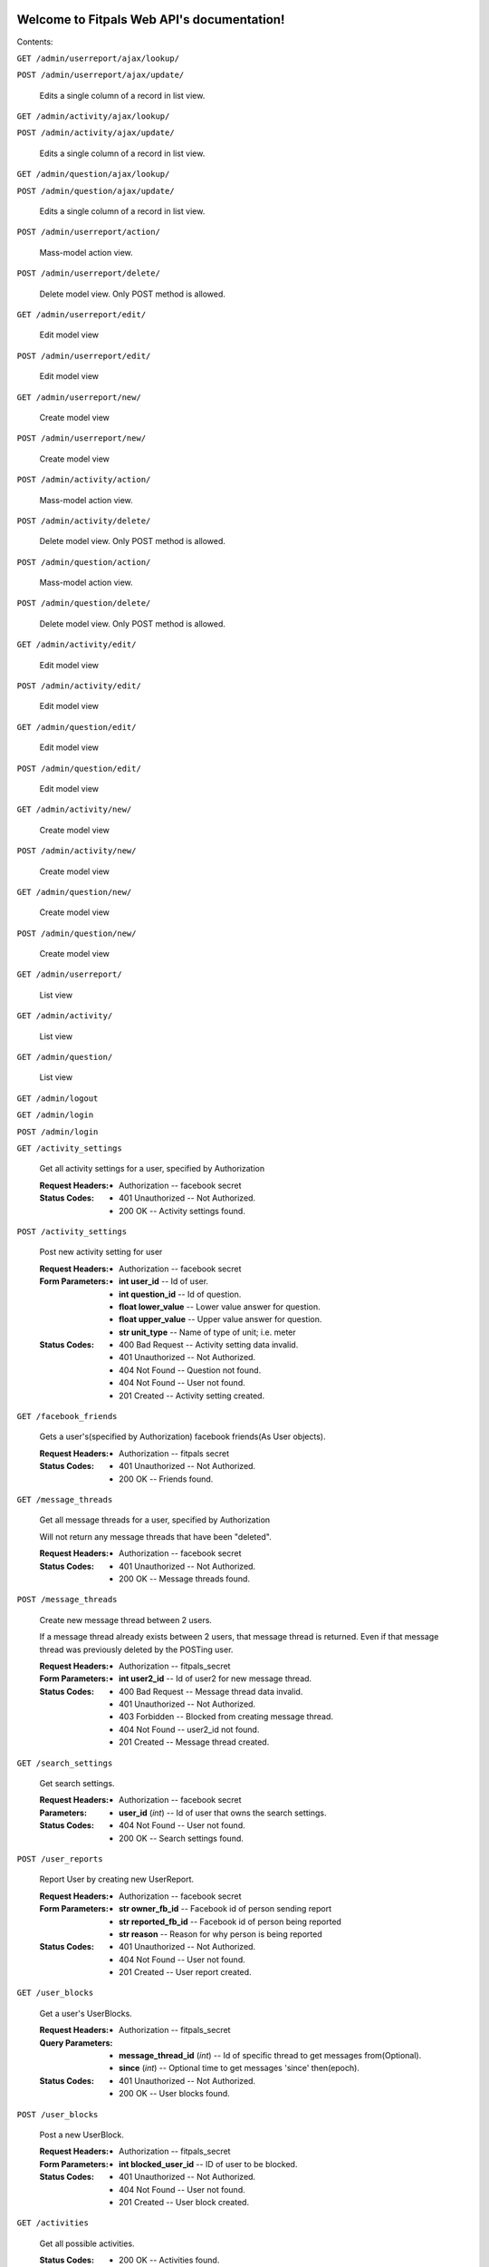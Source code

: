 
Welcome to Fitpals Web API's documentation!
*******************************************

Contents:

``GET /admin/userreport/ajax/lookup/``

``POST /admin/userreport/ajax/update/``

   Edits a single column of a record in list view.

``GET /admin/activity/ajax/lookup/``

``POST /admin/activity/ajax/update/``

   Edits a single column of a record in list view.

``GET /admin/question/ajax/lookup/``

``POST /admin/question/ajax/update/``

   Edits a single column of a record in list view.

``POST /admin/userreport/action/``

   Mass-model action view.

``POST /admin/userreport/delete/``

   Delete model view. Only POST method is allowed.

``GET /admin/userreport/edit/``

   Edit model view

``POST /admin/userreport/edit/``

   Edit model view

``GET /admin/userreport/new/``

   Create model view

``POST /admin/userreport/new/``

   Create model view

``POST /admin/activity/action/``

   Mass-model action view.

``POST /admin/activity/delete/``

   Delete model view. Only POST method is allowed.

``POST /admin/question/action/``

   Mass-model action view.

``POST /admin/question/delete/``

   Delete model view. Only POST method is allowed.

``GET /admin/activity/edit/``

   Edit model view

``POST /admin/activity/edit/``

   Edit model view

``GET /admin/question/edit/``

   Edit model view

``POST /admin/question/edit/``

   Edit model view

``GET /admin/activity/new/``

   Create model view

``POST /admin/activity/new/``

   Create model view

``GET /admin/question/new/``

   Create model view

``POST /admin/question/new/``

   Create model view

``GET /admin/userreport/``

   List view

``GET /admin/activity/``

   List view

``GET /admin/question/``

   List view

``GET /admin/logout``

``GET /admin/login``

``POST /admin/login``

``GET /activity_settings``

   Get all activity settings for a user, specified by Authorization

   :Request Headers:
      * Authorization -- facebook secret

   :Status Codes:
      * 401 Unauthorized -- Not Authorized.

      * 200 OK -- Activity settings found.

``POST /activity_settings``

   Post new activity setting for user

   :Request Headers:
      * Authorization -- facebook secret

   :Form Parameters:
      * **int user_id** -- Id of user.

      * **int question_id** -- Id of question.

      * **float lower_value** -- Lower value answer for question.

      * **float upper_value** -- Upper value answer for question.

      * **str unit_type** -- Name of type of unit; i.e. meter

   :Status Codes:
      * 400 Bad Request -- Activity setting data invalid.

      * 401 Unauthorized -- Not Authorized.

      * 404 Not Found -- Question not found.

      * 404 Not Found -- User not found.

      * 201 Created -- Activity setting created.

``GET /facebook_friends``

   Gets a user's(specified by Authorization) facebook friends(As User
   objects).

   :Request Headers:
      * Authorization -- fitpals secret

   :Status Codes:
      * 401 Unauthorized -- Not Authorized.

      * 200 OK -- Friends found.

``GET /message_threads``

   Get all message threads for a user, specified by Authorization

   Will not return any message threads that have been "deleted".

   :Request Headers:
      * Authorization -- facebook secret

   :Status Codes:
      * 401 Unauthorized -- Not Authorized.

      * 200 OK -- Message threads found.

``POST /message_threads``

   Create new message thread between 2 users.

   If a message thread already exists between 2 users, that message
   thread is returned. Even if that message thread was previously
   deleted by the POSTing user.

   :Request Headers:
      * Authorization -- fitpals_secret

   :Form Parameters:
      * **int user2_id** -- Id of user2 for new message thread.

   :Status Codes:
      * 400 Bad Request -- Message thread data invalid.

      * 401 Unauthorized -- Not Authorized.

      * 403 Forbidden -- Blocked from creating message thread.

      * 404 Not Found -- user2_id not found.

      * 201 Created -- Message thread created.

``GET /search_settings``

   Get search settings.

   :Request Headers:
      * Authorization -- facebook secret

   :Parameters:
      * **user_id** (*int*) -- Id of user that owns the search
        settings.

   :Status Codes:
      * 404 Not Found -- User not found.

      * 200 OK -- Search settings found.

``POST /user_reports``

   Report User by creating new UserReport.

   :Request Headers:
      * Authorization -- facebook secret

   :Form Parameters:
      * **str owner_fb_id** -- Facebook id of person sending report

      * **str reported_fb_id** -- Facebook id of person being reported

      * **str reason** -- Reason for why person is being reported

   :Status Codes:
      * 401 Unauthorized -- Not Authorized.

      * 404 Not Found -- User not found.

      * 201 Created -- User report created.

``GET /user_blocks``

   Get a user's UserBlocks.

   :Request Headers:
      * Authorization -- fitpals_secret

   :Query Parameters:
      * **message_thread_id** (*int*) -- Id of specific thread to get
        messages from(Optional).

      * **since** (*int*) -- Optional time to get messages 'since'
        then(epoch).

   :Status Codes:
      * 401 Unauthorized -- Not Authorized.

      * 200 OK -- User blocks found.

``POST /user_blocks``

   Post a new UserBlock.

   :Request Headers:
      * Authorization -- fitpals_secret

   :Form Parameters:
      * **int blocked_user_id** -- ID of user to be blocked.

   :Status Codes:
      * 401 Unauthorized -- Not Authorized.

      * 404 Not Found -- User not found.

      * 201 Created -- User block created.

``GET /activities``

   Get all possible activities.

   :Status Codes:
      * 200 OK -- Activities found.

``GET /questions``

   Get all questions for all activities.

   :Status Codes:
      * 200 OK -- Questions found.

``GET /messages``

   Get owner's messages from a thread

   Does not return messages from threads that have been "deleted."

   :Request Headers:
      * Authorization -- facebook secret

   :Query Parameters:
      * **message_thread_id** (*int*) -- Id of specific thread to get
        messages from(Optional).

      * **since** (*int*) -- Optional time to get messages 'since'
        then(epoch).

   :Status Codes:
      * 401 Unauthorized -- Not Authorized.

      * 404 Not Found -- Message thread not found.

      * 200 OK -- Messages found.

``POST /messages``

   Post new message to thread The receiving user of the message's
   corresponding MessageThread.user<1/2>_has_unread field will be set
   to True

   :Request Headers:
      * Authorization -- facebook secret

   :Form Parameters:
      * **int message_thread_id** -- Id of specific thread to get
        messages from.

      * **str body** -- Message body

      * **int direction** -- direction that message goes between users
        1 and  2 in a thread. Set to 0 for user1->user2; Set to 1 for
        user2->user1. Note: direction's type  in the model is actually
        boolean, where 0->False and 1->True.

   :Status Codes:
      * 400 Bad Request -- Message data invalid.

      * 401 Unauthorized -- Not Authorized.

      * 403 Forbidden -- Message thread has been closed.

      * 404 Not Found -- Message thread not found.

      * 201 Created -- Message created.

``GET /pictures``

   Get all pictures for a user.

   :Query Parameters:
      * **user_id** (*int*) -- Id of user.

   :Status Codes:
      * 404 Not Found -- User not found.

      * 200 OK -- Pictures found.

``POST /pictures``

   Post new picture.

   :Request Headers:
      * Authorization -- facebook secret

   :Form Parameters:
      * **int user_id** -- Id of user.

      * **str uri** -- Facebook Picture Id string.

      * **int ui_index** -- Index of the ui.

      * **float top** -- Top position for crop. Must be between 0 and
        1.

      * **float bottom** -- Bottom position for crop. Must be between
        0 and 1.

      * **float left** -- Left position for crop. Must be between 0
        and 1.

      * **float right** -- Right position for crop. Must be between 0
        and 1.

   :Status Codes:
      * 400 Bad Request -- Picture data invalid.

      * 401 Unauthorized -- Not Authorized.

      * 404 Not Found -- User not found.

      * 201 Created -- Picture added.

``POST /devices``

   Post new device

   :Request Headers:
      * Authorization -- facebook secret

   :Form Parameters:
      * **int user_id** -- Id of user.

      * **str token** -- device token to be posted

   :Status Codes:
      * 400 Bad Request -- Device data invalid.

      * 401 Unauthorized -- Not Authorized.

      * 404 Not Found -- User not found.

      * 200 OK -- Device already registered.

      * 201 Created -- Device registered.

``GET /matches``

   Get matches for a user

   :Request Headers:
      * Authorization -- facebook secret

   :Query Parameters:
      * **mutual** (*int*) -- If specified, returns matches where
        other user has also matched with the querying user. Set to 0
        for False, 1 for True.

   :Status Codes:
      * 401 Unauthorized -- Not Authorized.

      * 200 OK -- Matches found.

``POST /matches``

   Create new match

   :Request Headers:
      * Authorization -- facebook secret

   :Form Parameters:
      * **int user_id** -- User id for owner of matches.

      * **int matched_user_id** -- User id for matched user.

      * **bool liked** -- If specified, sets new match liked. Set to 0
        for False, 1 for True.

   :Status Codes:
      * 400 Bad Request -- Match data invalid.

      * 401 Unauthorized -- Not Authorized.

      * 404 Not Found -- User not found.

      * 404 Not Found -- Match user not found.

      * 201 Created -- Match created.

``GET /friends``

   Get friends(as User objects) for a user specified by Authorization.

   :Request Headers:
      * Authorization -- facebook secret

   :Status Codes:
      * 200 OK -- Friends found.

      * 401 Unauthorized -- Not Authorized.

``POST /friends``

   Add friend to friends list.

   :Request Headers:
      * Authorization -- facebook secret

   :Form Parameters:
      * **int id** -- Id of user to be added to friends list.

   :Status Codes:
      * 400 Bad Request -- Friend data invalid.

      * 401 Unauthorized -- Not Authorized.

      * 404 Not Found -- User not found.

      * 201 Created -- Friend added.

``GET /users``

   Gets users that fall inside the specified parameters
      and the authorized user's search settings

   :Request Headers:
      * Authorization -- facebook secret

   :Query Parameters:
      * **limit** (*int*) -- Limit the number of results.

   :Status Codes:
      * 401 Unauthorized -- Not Authorized.

      * 500 Internal Server Error -- Internal Error.

      * 200 OK -- Users found.

``POST /users``

   Create new user if not already exists; return user

   :Form Parameters:
      * **str access_token** -- Specify fb access token for user from
        login dialogue.

      * **float longitude** -- Specify a longitude to search by.

      * **float latitude** -- Specify a latitude to search by.

      * **str about_me** -- "About me" description of the user.

      * **int dob_year** -- Integer number to represent DOB year.

      * **int dob_month** -- Integer number to represent DOB month.

      * **int dob_day** -- Integer number to represent DOB day.

      * **str name** -- Specify user name

      * **str gender** -- Specify user gender; I DON'T THINK THIS
        WORKS

   :Status Codes:
      * 400 Bad Request -- Invalid user data.

      * 401 Unauthorized -- Not Authorized.

      * 200 OK -- User found.

      * 201 Created -- User created.

``GET /admin/``

``GET /activities/(int: activity_id)/questions``

   Get all questions for an activity.

   :Status Codes:
      * 404 Not Found -- Activity not found.

      * 200 OK -- Questions found.

``GET /admin/static/(path: filename)``

   Function used internally to send static files from the static
   folder to the browser.

   New in version 0.5: New in version 0.5.

``GET /activity_settings/(int: setting_id)``

   Get specific activity setting

   :Request Headers:
      * Authorization -- facebook secret

   :Status Codes:
      * 401 Unauthorized -- Not Authorized.

      * 404 Not Found -- Activity setting not found.

      * 202 Accepted -- Activity setting found.

``PUT /activity_settings/(int: setting_id)``

   Update specific activity setting

   :Request Headers:
      * Authorization -- facebook secret

   :Form Parameters:
      * **float lower_value** -- Lower value answer to question.

      * **float upper_value** -- Upper value answer to question.

      * **str unit_type** -- Name of type of unit; i.e. meter

   :Status Codes:
      * 400 Bad Request -- Activity settings data invalid.

      * 401 Unauthorized -- Not Authorized.

      * 404 Not Found -- Activity setting not found.

      * 202 Accepted -- Activity setting updated.

``DELETE /activity_settings/(int: setting_id)``

   Delete Activity Setting

   :Request Headers:
      * Authorization -- facebook secret

   :Parameters:
      * **setting_id** (*int*) -- Id of activity setting.

   :Status Codes:
      * 401 Unauthorized -- Not Authorized.

      * 404 Not Found -- Activity setting not found.

      * 500 Internal Server Error -- Internal error. Changes not
        committed.

      * 202 Accepted -- Activity setting deleted.

``PUT /message_threads/(int: thread_id)``

   Update a message_thread's user<1/2>_has_unread field to False.

   :Request Headers:
      * Authorization -- fitpals_secret

   :Status Codes:
      * 401 Unauthorized -- Not Authorized.

      * 404 Not Found -- Message thread not found.

      * 202 Accepted -- Message thread updated.

``DELETE /message_threads/(int: thread_id)``

   Delete a message thread

   NOTE: does not actually delete the message thread. Instead, calling
   this route causes all messages within the thread to appear to have
   been deleted. In reality, these messages are still available to the
   other user(assuming they have not deleted the thread). After
   deleting a thread, the thread will no longer show up in GET
   /message_threads until a new message is POST'd to it. Messages
   before a delete will become unavailable from GET /messages after
   the delete, but messages after the delete will be available.

   :Request Headers:
      * Authorization -- facebook secret

   :Status Codes:
      * 401 Unauthorized -- Not Authorized.

      * 404 Not Found -- Message thread not found.

      * 500 Internal Server Error -- Internal Error. Changes not
        committed.

      * 200 OK -- Message thread deleted.

``GET /search_settings/(int: settings_id)``

   Get search settings.

   :Request Headers:
      * Authorization -- facebook secret

   :Parameters:
      * **settings_id** (*int*) -- Id of search settings.

   :Status Codes:
      * 401 Unauthorized -- Not Authorized.

      * 404 Not Found -- Search settings not found.

      * 200 OK -- Search settings found.

``PUT /search_settings/(int: settings_id)``

   Create new search setting.

   NOTE bool fields friends_only, men, and women are encoded as int
   because reqparse is dumb and I should've used something else.

   :Request Headers:
      * Authorization -- facebook secret

   :Parameters:
      * **settings_id** (*int*) -- Id of search settings.

   :Form Parameters:
      * **int available** -- Set to 1 if user wants to be available;
        Default is 0.

      * **int friends_only** -- Set to 1 if user wants friends only;
        Default is 0.

      * **int men** -- Set to 0 if user don't wants men; Default is 1.

      * **int women** -- Set to 1 if user don't wants women; Default
        is 1.

      * **int age_lower_limit** -- Set if user want lower age limit.
        Default is 18.

      * **int age_upper_limit** -- Set if user want upper age limit.
        Default is 130.

   http://en.wikipedia.org/wiki/Oldest_people

   :Status Codes:
      * 400 Bad Request -- Search settings data invalid.

      * 401 Unauthorized -- Not Authorized.

      * 404 Not Found -- Search settings not found.

      * 202 Accepted -- Search settings updated.

``DELETE /user_blocks/(int: block_id)``

   Remove a UserBlock.

   :Request Headers:
      * Authorization -- fitpals_secret

   :Parameters:
      * **block_id** (*int*) -- ID of UserBlock.

   :Status Codes:
      * 401 Unauthorized -- Not Authorized.

      * 404 Not Found -- User block not found.

      * 200 OK -- User block removed.

``PUT /pictures/(int: pic_id)``

   Delete picture.

   :Request Headers:
      * Authorization -- facebook secret

   :Parameters:
      * **pic_id** (*int*) -- Id of user.

   :Form Parameters:
      * **int user_id** -- Id of user.

      * **str uri** -- Facebook Picture Id string.

      * **int ui_index** -- Index of the ui.

      * **float top** -- Top position for crop

      * **float bottom** -- Bottom position for crop

      * **float left** -- Left position for crop

      * **float right** -- Right position for crop

   :Status Codes:
      * 400 Bad Request -- Picture data invalid.

      * 401 Unauthorized -- Not Authorized.

      * 404 Not Found -- Picture not found.

      * 201 Created -- Picture removed.

``DELETE /pictures/(int: pic_id)``

   Delete picture.

   :Request Headers:
      * Authorization -- facebook secret

   :Parameters:
      * **pic_id** (*int*) -- Id of user.

   :Status Codes:
      * 401 Unauthorized -- Not Authorized.

      * 404 Not Found -- Picture not found.

      * 500 Internal Server Error -- Internal error. Changes not
        committed.

      * 201 Created -- Picture removed.

``DELETE /devices/(int: device_id)``

   Delete device

   :Request Headers:
      * Authorization -- facebook secret

   :Status Codes:
      * 401 Unauthorized -- Not Authorized.

      * 404 Not Found -- Device not found.

      * 200 OK -- Device deleted.

``PUT /matches/(int: match_id)``

   Update match read field to true.

   :Request Headers:
      * Authorization -- fitpals_secret

   :Status Codes:
      * 401 Unauthorized -- Not Authorized.

      * 404 Not Found -- Match not found.

      * 202 Accepted -- Match updated.

``DELETE /matches/(int: match_id)``

   Delete match

   :Request Headers:
      * Authorization -- facebook secret

   :Parameters:
      * **match_id** (*int*) -- Id for specific match.

   :Status Codes:
      * 401 Unauthorized -- Not Authorized.

      * 404 Not Found -- Match not found.

      * 200 OK -- Match deleted.

``DELETE /friends/(int: friend_id)``

   Delete a friend.

   :Request Headers:
      * Authorization -- facebook secret

   :Parameters:
      * **friend_id** (*int*) -- User Id of friend to delete.

   :Status Codes:
      * 401 Unauthorized -- Not Authorized.

      * 404 Not Found -- Friend not found.

      * 500 Internal Server Error -- Internal error. Changes not
        committed.

      * 200 OK -- Friend deleted.

``GET /users/(int: user_id)``

   Get a user object by user_id

   :Parameters:
      * **user_id** (*int*) -- User to delete.

   :Query Parameters:
      * **attributes** (*str-list*) -- list of user attribute names to
        receive; if left empty, all attributes will be returned

   :Status Codes:
      * 200 OK -- User found.

      * 404 Not Found -- User not found.

``PUT /users/(int: user_id)``

   Update a user

   :Request Headers:
      * Authorization -- facebook secret

   :Parameters:
      * **user_id** (*int*) -- User to delete.

   :Form Parameters:
      * **float longitude** -- Update user's longitude. Latitude must
        also be specified.

      * **float latitude** -- Update user's latitude. Longitude must
        also be specified.

      * **str about_me** -- Update user's about_me

      * **int dob** -- Update user's DOB; THIS WILL LIKELY CHANGE

   :Status Codes:
      * 401 Unauthorized -- Not Authorized.

      * 404 Not Found -- User not found.

      * 500 Internal Server Error -- Internal error. Changes not
        committed.

      * 202 Accepted -- User updated.

``DELETE /users/(int: user_id)``

   Delete a user

   :Request Headers:
      * Authorization -- facebook secret

   :Parameters:
      * **user_id** (*int*) -- User to delete.

   :Status Codes:
      * 401 Unauthorized -- Not Authorized.

      * 404 Not Found -- User not found.

      * 500 Internal Server Error -- User not deleted.

      * 202 Accepted -- User updated.


Indices and tables
******************

* `Index <wiki/Genindex>`_

* `Module Index <wiki/Py-Modindex>`_

* `Search Page <wiki/Search>`_
